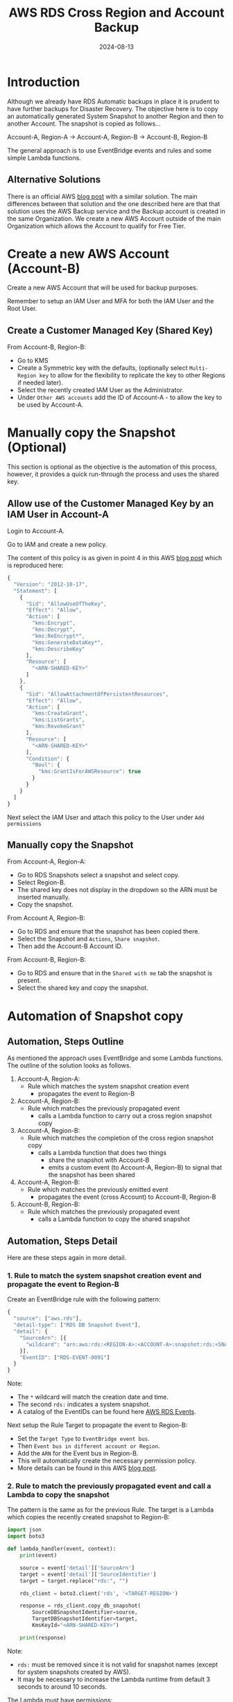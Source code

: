 #+title: AWS RDS Cross Region and Account Backup
#+date: 2024-08-13
#+hugo_base_dir: ../../
#+hugo_section: /posts/2024-08-13-aws-rds-backup
#+hugo_url: aws-rds-backup
#+hugo_tags: AWS
#+hugo_custom_front_matter: :summary Automatic backup of RDS snapshots

* Introduction
Although we already have RDS Automatic backups in place it is prudent to have further backups for Disaster Recovery. The objective here is to copy an automatically generated System Snapshot to another Region and then to another Account. The snapshot is copied as follows...

Account-A, Region-A -> Account-A, Region-B -> Account-B, Region-B

The general approach is to use EventBridge events and rules and some simple Lambda functions.

** Alternative Solutions
There is an official AWS [[https://aws.amazon.com/blogs/storage/protecting-encrypted-amazon-rds-instances-with-cross-account-and-cross-region-backups/][blog post]] with a similar solution. The main differences between that solution and the one described here are that that solution uses the AWS Backup service and the Backup account is created in the same Organization. We create a new AWS Account outside of the main Organization which allows the Account to qualify for Free Tier.

* Create a new AWS Account (Account-B)
Create a new AWS Account that will be used for backup purposes.

Remember to setup an IAM User and MFA for both the IAM User and the Root User.

** Create a Customer Managed Key (Shared Key)
From Account-B, Region-B:
  - Go to KMS
  - Create a Symmetric key with the defaults, (optionally select =Multi-Region key= to allow for the flexibility to replicate the key to other Regions if needed later).
  - Select the recently created IAM User as the Administrator.
  - Under =Other AWS accounts= add the ID of Account-A - to allow the key to be used by Account-A.

* Manually copy the Snapshot (Optional)
This section is optional as the objective is the automation of this process, however, it provides a quick run-through the process and uses the shared key.

** Allow use of the Customer Managed Key by an IAM User in Account-A
Login to Account-A.

Go to IAM and create a new policy.

The content of this policy is as given in point 4 in this AWS [[https://aws.amazon.com/blogs/security/share-custom-encryption-keys-more-securely-between-accounts-by-using-aws-key-management-service/][blog post]] which is reproduced here:

#+begin_src js
  {
    "Version": "2012-10-17",
    "Statement": [
      {
        "Sid": "AllowUseOfTheKey",
        "Effect": "Allow",
        "Action": [
          "kms:Encrypt",
          "kms:Decrypt",
          "kms:ReEncrypt*",
          "kms:GenerateDataKey*",
          "kms:DescribeKey"
        ],
        "Resource": [
          "<ARN-SHARED-KEY>"
        ]
      },
      {
        "Sid": "AllowAttachmentOfPersistentResources",
        "Effect": "Allow",
        "Action": [
          "kms:CreateGrant",
          "kms:ListGrants",
          "kms:RevokeGrant"
        ],
        "Resource": [
          "<ARN-SHARED-KEY>"
        ],
        "Condition": {
          "Bool": {
            "kms:GrantIsForAWSResource": true
          }
        }
      }
    ]
  }
#+end_src

Next select the IAM User and attach this policy to the User under =Add permissions=

** Manually copy the Snapshot
From Account-A, Region-A:
  - Go to RDS Snapshots select a snapshot and select copy.
  - Select Region-B.
  - The shared key does not display in the dropdown so the ARN must be inserted manually.
  - Copy the snapshot.


From Account A, Region-B:
  - Go to RDS and ensure that the snapshot has been copied there.
  - Select the Snapshot and =Actions=, =Share snapshot=.
  - Then add the Account-B Account ID.


From Account-B, Region-B:
  - Go to RDS and ensure that in the =Shared with me= tab the snapshot is present.
  - Select the shared key and copy the snapshot.

* Automation of Snapshot copy

** Automation, Steps Outline
As mentioned the approach uses EventBridge and some Lambda functions. The outline of the solution looks as follows.

  1. Account-A, Region-A:
     - Rule which matches the system snapshot creation event
       - propagates the event to Region-B

  2. Account-A, Region-B:
     - Rule which matches the previously propagated event
       - calls a Lambda function to carry out a cross region snapshot copy

  3. Account-A, Region-B:
     - Rule which matches the completion of the cross region snapshot copy
       - calls a Lambda function that does two things
         - share the snapshot with Account-B
         - emits a custom event (to Account-A, Region-B) to signal that the snapshot has been shared

  4. Account-A, Region-B:
     - Rule which matches the previously emitted event
       - propagates the event (cross Account) to Account-B, Region-B

  5. Account-B, Region-B:
     - Rule which matches the previously propagated event
       - calls a Lambda function to copy the shared snapshot

** Automation, Steps Detail
Here are these steps again in more detail.

*** 1. Rule to match the system snapshot creation event and propagate the event to Region-B
Create an EventBridge rule with the following pattern:
#+begin_src js
  {
    "source": ["aws.rds"],
    "detail-type": ["RDS DB Snapshot Event"],
    "detail": {
      "SourceArn": [{
        "wildcard": "arn:aws:rds:<REGION-A>:<ACCOUNT-A>:snapshot:rds:<SNAPSHOT-NAME>*"
      }],
      "EventID": ["RDS-EVENT-0091"]
    }
  }
#+end_src

Note:
  - The =*= wildcard will match the creation date and time.
  - The second =rds:= indicates a system snapshot.
  - A catalog of the EventIDs can be found here [[https://docs.aws.amazon.com/AmazonRDS/latest/UserGuide/USER_Events.Messages.html#USER_Events.Messages.snapshot][AWS RDS Events]].


Next setup the Rule Target to propagate the event to Region-B:
  - Set the =Target Type= to =EventBridge event bus=.
  - Then =Event bus in different account or Region=.
  - Add the =ARN= for the Event bus in Region-B.
  - This will automatically create the necessary permission policy.
  - More details can be found in this AWS [[https://aws.amazon.com/blogs/compute/introducing-cross-region-event-routing-with-amazon-eventbridge/][blog post]].

*** 2. Rule to match the previously propagated event and call a Lambda to copy the snapshot
The pattern is the same as for the previous Rule. The target is a Lambda which copies the recently created snapshot to Region-B:
#+begin_src python
  import json
  import boto3

  def lambda_handler(event, context):
      print(event)

      source = event['detail']['SourceArn']
      target = event['detail']['SourceIdentifier']
      target = target.replace("rds:", "")

      rds_client = boto3.client('rds', '<TARGET-REGION>')

      response = rds_client.copy_db_snapshot(
          SourceDBSnapshotIdentifier=source,
          TargetDBSnapshotIdentifier=target,
          KmsKeyId="<ARN-SHARED-KEY>")

      print(response)
#+end_src

Note:
  - =rds:= must be removed since it is not valid for snapshot names (except for system snapshots created by AWS).
  - It may be necessary to increase the Lambda runtime from default 3 seconds to around 10 seconds.

The Lambda must have permissions:
  - to use the shared key - which is the same policy as for the IAM User setup earlier.
  - to copy the database.

Database permissions:
#+begin_src js
  {
    "Version": "2012-10-17",
    "Statement": [
      {
        "Effect": "Allow",
        "Action": "rds:CopyDBSnapshot",
        "Resource": "arn:aws:rds:<REGION-A>:<ACCOUNT-A>:snapshot*"
      }
    ]
  }
#+end_src

*** 3. Rule to share the snapshot and emit a custom event
When the snapshot is copied to Region-B match the across region snapshot copy event:
#+begin_src js
  {
    "source": ["aws.rds"],
    "detail-type": ["RDS DB Snapshot Event"],
    "detail": {
      "SourceArn": [{
        "wildcard": "arn:aws:rds:<REGION-A>:<ACCOUNT-A>:snapshot:<SNAPSHOT-NAME>*"
      }],
      "EventID": ["RDS-EVENT-0060"]
    }
  }
#+end_src

The rule target is Lambda function which does two things:
  - share the snapshot with Account-B.
  - emits a custom event (to Account-A, Region-B) to signal that the snapshot has been shared.

The Lambda function:
#+begin_src python
  import json
  import boto3

  def lambda_handler(event, context):
      print(event)

      source_arn = event['detail']['SourceArn']
      source_identifier = event['detail']['SourceIdentifier']
      rds_client = boto3.client('rds', '<REGION-B>')

      rds_client_response = rds_client.modify_db_snapshot_attribute(
          AttributeName='restore',
          DBSnapshotIdentifier=source_identifier,
          ValuesToAdd=['<ACCOUNT-B>',],
      )

      print(rds_client_response)

      events_client = boto3.client('events', '<REGION-B>')

      detail_json = {'SourceIdentifier': source_identifier, 'SourceArn': source_arn}

      events_client_response = events_client.put_events(
                  Entries=[
                      {
                          'Source': 'custom.lambda',
                          'DetailType': 'Custom Lambda Snapshot Share Event',
                          'Detail': json.dumps(detail_json),
                      },
                  ]
              )

      print(events_client_response)
#+end_src

The Lambda will need permissions to both share the snapshot and emit the event:
#+begin_src js
  {
    "Version": "2012-10-17",
    "Statement": [
      {
        "Effect": "Allow",
        "Action": [
          "rds:ModifyDBSnapshotAttribute"
        ],
        "Resource": [
          "arn:aws:rds:<REGION-B>:<ACCOUNT-A>:snapshot:*"
        ]
      },
      {
        "Effect": "Allow",
        "Action": [
          "events:PutEvents"
        ],
        "Resource": [
          "arn:aws:events:<REGION-B>:<ACCOUNT-A>:event-bus/default"
        ]
      }
    ]
  }
#+end_src

*** 4. Rule to matches the snapshot shared custom event and propagates that event to Account-B
The rule pattern looks as follows:
#+begin_src js
  {
    "source": ["custom.lambda"],
    "detail-type": ["Custom Lambda Snapshot Share Event"],
    "detail": {
      "SourceArn": [{
        "wildcard": "arn:aws:rds:<REGION-B>:<ACCOUNT-A>:snapshot:<SNAPSHOT-NAME>*"
      }]
    }
  }
#+end_src

Next setup the Rule target to propagate the event to Account-B:
  - Set the =Target Type= to =EventBridge event bus=.
  - Then =Event bus in different account or Region=.
  - Add the =ARN= for the Event bus in Account-B, Region-B.
  - This will automatically create the necessary permission policy.

More details can be found in this AWS [[https://docs.aws.amazon.com/eventbridge/latest/userguide/eb-cross-account.html][User Guide]].

*** 5. From Account-B, Region-B match the custom snapshot share event and copy the snapshot there
Login to Account-B and go to EventBridge in Region-B.

Add a rule with a pattern to match the previously emitted snapshot shared custom event:
#+begin_src js
  {
    "source": ["custom.lambda"],
    "detail-type": ["Custom Lambda Snapshot Share Event"],
    "detail": {
      "SourceArn": [{
        "wildcard": "arn:aws:rds:<REGION-B>:<ACCOUNT-A>:snapshot:<SNAPSHOT-NAME>*"
      }]
    }
  }
#+end_src

The target is a Lambda similar to that in step 2:
#+begin_src python
  import json
  import boto3

  def lambda_handler(event, context):
      print(event)

      source = event['detail']['SourceArn']
      target = event['detail']['SourceIdentifier']

      rds_client = boto3.client('rds', '<REGION-B>')

      response = rds_client.copy_db_snapshot(
          SourceDBSnapshotIdentifier=source,
          TargetDBSnapshotIdentifier=target,
          KmsKeyId="<ARN-SHARED-KEY>")

      print(response)
#+end_src

The Lambda must have permissions:
  - to use the shared key - which is the same policy as for the IAM User setup earlier
  - to copy the database.

Database permissions:
#+begin_src js
  {
      "Version": "2012-10-17",
      "Statement": [
          {
              "Effect": "Allow",
              "Action": "rds:CopyDBSnapshot",
              "Resource": [
                  "arn:aws:rds:<REGION-B>:<ACCOUNT-A>:snapshot:*",
                  "arn:aws:rds:<REGION-B>:<ACCOUNT-B>:snapshot:*"
              ]
          }
      ]
  }
#+end_src

* Restore
Remember to test that the snapshot can be restored.

* Conclusion
Now each time an automatic snapshot is created by RDS the snapshot will be securely copied to another Region and Account - helping us to sleep easy ;-)

